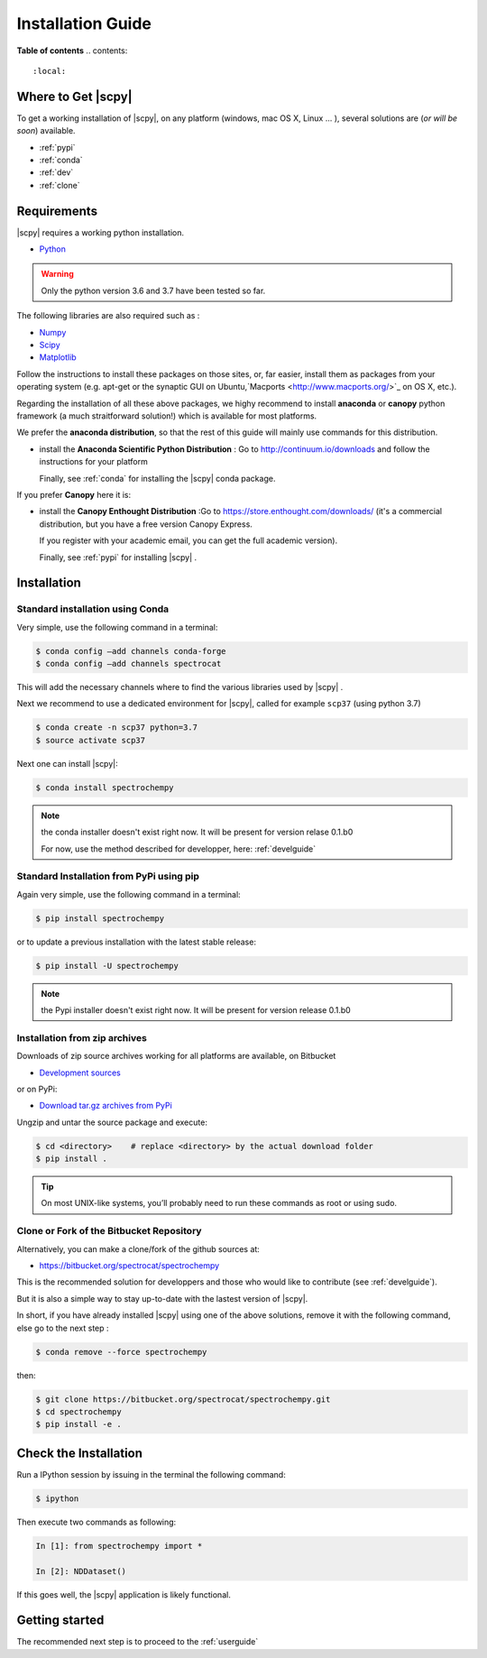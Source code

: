 .. _install:

Installation Guide
###################

**Table of contents**
.. contents::
    :local:


Where to Get |scpy|
====================

To get a working installation of |scpy|, on any platform (windows, mac OS X, Linux ... ),
several solutions are (*or will be soon*) available.

* :ref:`pypi`

* :ref:`conda`

* :ref:`dev`

* :ref:`clone`


Requirements
============

|scpy| requires a working python installation.

* `Python <http://www.python.org/>`_

.. warning::

	Only the python version 3.6 and 3.7 have been tested so far.


The following libraries are also required such as :

* `Numpy <http://numpy.scipy.org>`_

* `Scipy <http://www.scipy.org/>`_

* `Matplotlib <http://matplotlib.sourceforge.net/index.html>`_


Follow the instructions to install these packages on those sites, or, far easier,
install them as packages from your operating system
(e.g. apt-get or the synaptic GUI on Ubuntu,`Macports <http://www.macports.org/>`_ on OS X, etc.).

Regarding the installation of all these above packages,
we highy recommend to install **anaconda** or **canopy** python framework (a much straitforward
solution!) which is available for most platforms.

We prefer the **anaconda distribution**, so that the rest of this guide will mainly
use commands for this distribution.

* install the **Anaconda Scientific Python Distribution** :
  Go to `http://continuum.io/downloads <http://continuum.io/downloads>`_ and follow the instructions for your platform

  Finally, see :ref:`conda` for installing the |scpy| conda package.

If you prefer **Canopy** here it is:

* install the **Canopy Enthought Distribution** :Go to `https://store.enthought.com/downloads/ <https://store.enthought.com/downloads/>`_ (it's a commercial distribution, but you have a free version Canopy Express.

  If you register with your academic email, you can get the full academic version).

  Finally, see :ref:`pypi` for installing |scpy| .


Installation
=============

.. _conda:

Standard installation using Conda
*********************************

Very simple, use the following command in a terminal:

.. sourcecode:: bash

   $ conda config –add channels conda-forge
   $ conda config –add channels spectrocat

This will add the necessary channels where to find the various libraries used by |scpy| .

Next we recommend to use a dedicated environment for |scpy|, called
for example ``scp37`` (using python 3.7)

.. sourcecode:: bash

   $ conda create -n scp37 python=3.7
   $ source activate scp37

Next one can install |scpy|:

.. sourcecode:: bash

   $ conda install spectrochempy

.. note::

   the conda installer doesn't exist right now. It will be present for version
   relase 0.1.b0

   For now, use the method described for developper, here: :ref:`develguide`


.. _pypi:

Standard Installation from PyPi using pip
*****************************************

Again very simple, use the following command in a terminal:

.. sourcecode:: bash

   $ pip install spectrochempy

or to update a previous installation with the latest stable release:

.. sourcecode:: bash

   $ pip install -U spectrochempy

.. note::

   the Pypi installer doesn't exist right now. It will be present for version
   release 0.1.b0

.. _dev:

Installation from zip archives
*******************************

Downloads of zip source archives working for all platforms are available, on Bitbucket

* `Development sources <https://bitbucket.org/spectrocat/spectrochempy/downloads/?tab=tags>`_

or on PyPi:

* `Download tar.gz archives from PyPi <http://pypi.python.org/pypi/spectrochempy>`_

Ungzip and untar the source package and execute:

.. sourcecode:: bash

	$ cd <directory>    # replace <directory> by the actual download folder
	$ pip install .

.. tip::

	On most UNIX-like systems, you’ll probably need to run these commands as
	root or using sudo.

.. _clone:

Clone or Fork of the Bitbucket Repository
*****************************************

Alternatively, you can make a clone/fork of the github sources at:

* `https://bitbucket.org/spectrocat/spectrochempy  <https://bitbucket.org/spectrocat/spectrochempy>`_

This is the recommended solution for developpers and those who would like to
contribute (see :ref:`develguide`).

But it is also a simple way to stay up-to-date with the lastest version of |scpy|.

In short, if you have already installed |scpy| using one of the above solutions,
remove it with the following command,
else go to the next step :

.. sourcecode:: bash

   $ conda remove --force spectrochempy

then:

.. sourcecode:: bash

   $ git clone https://bitbucket.org/spectrocat/spectrochempy.git
   $ cd spectrochempy
   $ pip install -e .


Check the Installation
======================

Run a IPython session by issuing in the terminal the following command:

.. sourcecode:: bash

	$ ipython

Then execute two commands as following:

.. sourcecode:: ipython

	In [1]: from spectrochempy import *

	In [2]: NDDataset()

If this goes well, the |scpy| application is likely functional.

Getting started
===============

The recommended next step is to proceed to the :ref:`userguide`


.. _`easy_install`: http://pypi.python.org/pypi/setuptools
.. _`pip`: http://pypi.python.org/pypi/pip




